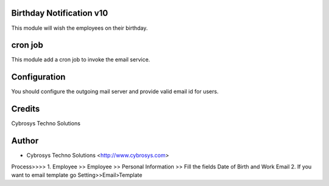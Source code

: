 Birthday Notification v10
=========================

This module will wish the employees on their birthday.

cron job
========
This module add a cron job to invoke the email service.

Configuration
=============
You should configure the outgoing mail server and provide valid email id for users.

Credits
=======
Cybrosys Techno Solutions

Author
======
* Cybrosys Techno Solutions <http://www.cybrosys.com>


Process>>>>
1. Employee >> Employee >> Personal Information >> Fill the fields Date of Birth and Work Email
2. If you want to email template go Setting>>Email>Template